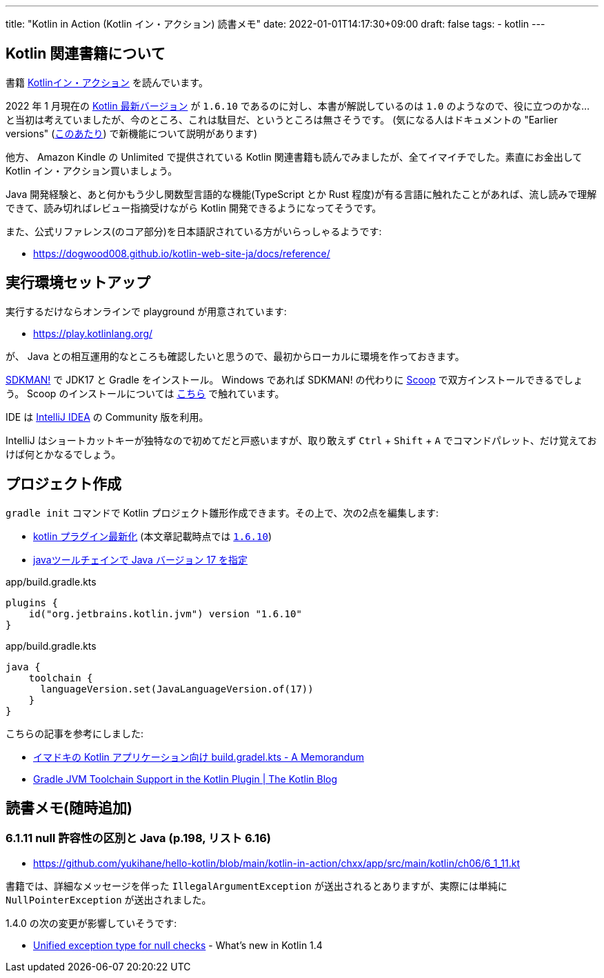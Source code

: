 ---
title: "Kotlin in Action (Kotlin イン・アクション) 読書メモ"
date: 2022-01-01T14:17:30+09:00
draft: false
tags:
  - kotlin
---

== Kotlin 関連書籍について

書籍 https://book.mynavi.jp/ec/products/detail/id=78137[Kotlinイン・アクション] を読んでいます。

2022 年 1 月現在の https://kotlinlang.org/docs/releases.html#release-details[Kotlin 最新バージョン] が `1.6.10` であるのに対し、本書が解説しているのは `1.0` のようなので、役に立つのかな…と当初は考えていましたが、今のところ、これは駄目だ、というところは無さそうです。
(気になる人はドキュメントの "Earlier versions" (https://kotlinlang.org/docs/whatsnew11.html[このあたり]) で新機能について説明があります)

他方、 Amazon Kindle の Unlimited で提供されている Kotlin 関連書籍も読んでみましたが、全てイマイチでした。素直にお金出して Kotlin イン・アクション買いましょう。

Java 開発経験と、あと何かもう少し関数型言語的な機能(TypeScript とか Rust 程度)が有る言語に触れたことがあれば、流し読みで理解できて、読み切ればレビュー指摘受けながら Kotlin 開発できるようになってそうです。

また、公式リファレンス(のコア部分)を日本語訳されている方がいらっしゃるようです:

* https://dogwood008.github.io/kotlin-web-site-ja/docs/reference/

== 実行環境セットアップ

実行するだけならオンラインで playground が用意されています:

* https://play.kotlinlang.org/

が、 Java との相互運用的なところも確認したいと思うので、最初からローカルに環境を作っておきます。

https://sdkman.io/[SDKMAN!] で JDK17 と Gradle をインストール。
Windows であれば SDKMAN! の代わりに https://scoop.sh/[Scoop] で双方インストールできるでしょう。
Scoop のインストールについては https://zenn.dev/yukihane/articles/fb52d049da587c[こちら] で触れています。

IDE は https://www.jetbrains.com/ja-jp/idea/download/[IntelliJ IDEA] の Community 版を利用。

IntelliJ はショートカットキーが独特なので初めてだと戸惑いますが、取り敢えず `Ctrl` + `Shift` + `A` でコマンドパレット、だけ覚えておけば何とかなるでしょう。

== プロジェクト作成

`gradle init` コマンドで Kotlin プロジェクト雛形作成できます。その上で、次の2点を編集します:

* https://github.com/yukihane/hello-kotlin/blob/88ed0819e6db9cc54bab3c293d385e98b3f587a1/kotlin-in-action/chxx/app/build.gradle.kts#L11[kotlin プラグイン最新化] (本文章記載時点では https://kotlinlang.org/docs/releases.html[`1.6.10`])
* https://github.com/yukihane/hello-kotlin/blob/88ed0819e6db9cc54bab3c293d385e98b3f587a1/kotlin-in-action/chxx/app/build.gradle.kts#L39-L43[javaツールチェインで Java バージョン 17 を指定]

[source]
.app/build.gradle.kts
----
plugins {
    id("org.jetbrains.kotlin.jvm") version "1.6.10"
}
----

[source]
.app/build.gradle.kts
----
java {
    toolchain {
      languageVersion.set(JavaLanguageVersion.of(17))
    }
}
----

こちらの記事を参考にしました:

* https://blog1.mammb.com/entry/2021/12/06/090000[イマドキの Kotlin アプリケーション向け build.gradel.kts - A Memorandum]
* https://blog.jetbrains.com/kotlin/2021/11/gradle-jvm-toolchain-support-in-the-kotlin-plugin/[Gradle JVM Toolchain Support in the Kotlin Plugin | The Kotlin Blog]

== 読書メモ(随時追加)

=== 6.1.11 null 許容性の区別と Java (p.198, リスト 6.16)

* https://github.com/yukihane/hello-kotlin/blob/main/kotlin-in-action/chxx/app/src/main/kotlin/ch06/6_1_11.kt

書籍では、詳細なメッセージを伴った `IllegalArgumentException` が送出されるとありますが、実際には単純に `NullPointerException` が送出されました。

1.4.0 の次の変更が影響していそうです:

* https://kotlinlang.org/docs/whatsnew14.html#unified-exception-type-for-null-checks[Unified exception type for null checks] - What's new in Kotlin 1.4
